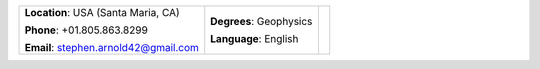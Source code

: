 +--------------------------------------+-------------------------+-------------+
|**Location**: USA (Santa Maria, CA)   |**Degrees**:  Geophysics |             |
|                                      |                         |             |
|**Phone**: +01.805.863.8299           |**Language**: English    |   |myid|    |
|                                      |                         |             |
|**Email**: stephen.arnold42@gmail.com |                         |             |
+--------------------------------------+-------------------------+-------------+

.. |myid| image:: images/id.jpg
   :scale: 10%
   :align: top


